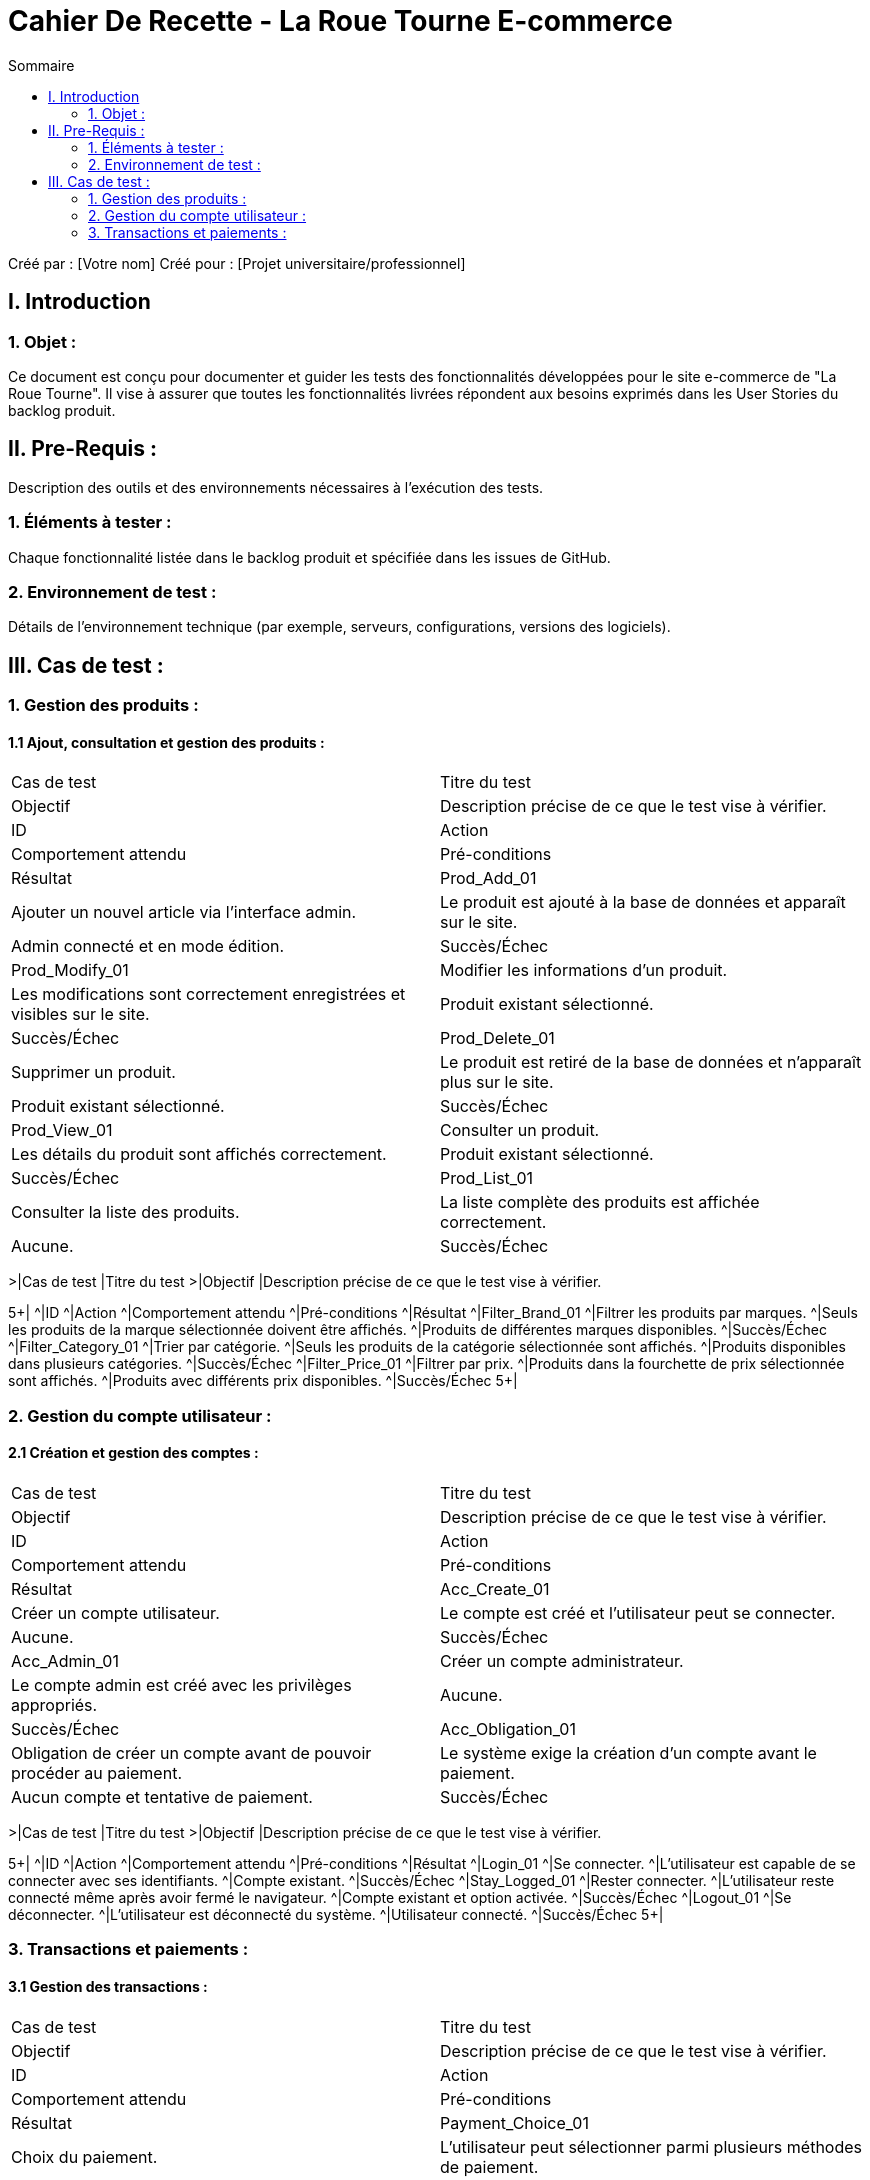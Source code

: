 = Cahier De Recette - La Roue Tourne E-commerce
:toc:
:toc-title: Sommaire

:Entreprise: La Roue Tourne
:Equipe:  [Votre équipe]

Créé par : [Votre nom]
Créé pour :  [Projet universitaire/professionnel]

== I. Introduction
=== 1. Objet :
[.text-justify]
Ce document est conçu pour documenter et guider les tests des fonctionnalités développées pour le site e-commerce de "La Roue Tourne". Il vise à assurer que toutes les fonctionnalités livrées répondent aux besoins exprimés dans les User Stories du backlog produit.

== II. Pre-Requis :
[.text-justify]
Description des outils et des environnements nécessaires à l'exécution des tests.

=== 1. Éléments à tester :
[.text-justify]
Chaque fonctionnalité listée dans le backlog produit et spécifiée dans les issues de GitHub.

=== 2. Environnement de test :
[.text-justify]
Détails de l'environnement technique (par exemple, serveurs, configurations, versions des logiciels).

== III. Cas de test :
=== 1. Gestion des produits :
==== 1.1 Ajout, consultation et gestion des produits :

|====
>|Cas de test |Titre du test
>|Objectif |Description précise de ce que le test vise à vérifier.

5+|
^|ID ^|Action ^|Comportement attendu ^|Pré-conditions ^|Résultat
^|Prod_Add_01 ^|Ajouter un nouvel article via l'interface admin. ^|Le produit est ajouté à la base de données et apparaît sur le site. ^|Admin connecté et en mode édition. ^|Succès/Échec
^|Prod_Modify_01 ^|Modifier les informations d'un produit. ^|Les modifications sont correctement enregistrées et visibles sur le site. ^|Produit existant sélectionné. ^|Succès/Échec
^|Prod_Delete_01 ^|Supprimer un produit. ^|Le produit est retiré de la base de données et n'apparaît plus sur le site. ^|Produit existant sélectionné. ^|Succès/Échec
^|Prod_View_01 ^|Consulter un produit. ^|Les détails du produit sont affichés correctement. ^|Produit existant sélectionné. ^|Succès/Échec
^|Prod_List_01 ^|Consulter la liste des produits. ^|La liste complète des produits est affichée correctement. ^|Aucune. ^|Succès/Échec
5+|

==== 1.2 Filtrage et recherche de produits :

|====
>|Cas de test |Titre du test
>|Objectif |Description précise de ce que le test vise à vérifier.

5+|
^|ID ^|Action ^|Comportement attendu ^|Pré-conditions ^|Résultat
^|Filter_Brand_01 ^|Filtrer les produits par marques. ^|Seuls les produits de la marque sélectionnée doivent être affichés. ^|Produits de différentes marques disponibles. ^|Succès/Échec
^|Filter_Category_01 ^|Trier par catégorie. ^|Seuls les produits de la catégorie sélectionnée sont affichés. ^|Produits disponibles dans plusieurs catégories. ^|Succès/Échec
^|Filter_Price_01 ^|Filtrer par prix. ^|Produits dans la fourchette de prix sélectionnée sont affichés. ^|Produits avec différents prix disponibles. ^|Succès/Échec
5+|

=== 2. Gestion du compte utilisateur :
==== 2.1 Création et gestion des comptes :

|====
>|Cas de test |Titre du test
>|Objectif |Description précise de ce que le test vise à vérifier.

5+|
^|ID ^|Action ^|Comportement attendu ^|Pré-conditions ^|Résultat
^|Acc_Create_01 ^|Créer un compte utilisateur. ^|Le compte est créé et l'utilisateur peut se connecter. ^|Aucune. ^|Succès/Échec
^|Acc_Admin_01 ^|Créer un compte administrateur. ^|Le compte admin est créé avec les privilèges appropriés. ^|Aucune. ^|Succès/Échec
^|Acc_Obligation_01 ^|Obligation de créer un compte avant de pouvoir procéder au paiement. ^|Le système exige la création d'un compte avant le paiement. ^|Aucun compte et tentative de paiement. ^|Succès/Échec
5+|

==== 2.2 Connexion et déconnexion :

|====
>|Cas de test |Titre du test
>|Objectif |Description précise de ce que le test vise à vérifier.

5+|
^|ID ^|Action ^|Comportement attendu ^|Pré-conditions ^|Résultat
^|Login_01 ^|Se connecter. ^|L'utilisateur est capable de se connecter avec ses identifiants. ^|Compte existant. ^|Succès/Échec
^|Stay_Logged_01 ^|Rester connecter. ^|L'utilisateur reste connecté même après avoir fermé le navigateur. ^|Compte existant et option activée. ^|Succès/Échec
^|Logout_01 ^|Se déconnecter. ^|L'utilisateur est déconnecté du système. ^|Utilisateur connecté. ^|Succès/Échec
5+|

=== 3. Transactions et paiements :
==== 3.1 Gestion des transactions :

|====
>|Cas de test |Titre du test
>|Objectif |Description précise de ce que le test vise à vérifier.

5+|
^|ID ^|Action ^|Comportement attendu ^|Pré-conditions ^|Résultat
^|Payment_Choice_01 ^|Choix du paiement. ^|L'utilisateur peut sélectionner parmi plusieurs méthodes de paiement. ^|Aucune. ^|Succès/Échec
5+|

== IV. Résumé des tests :
[.text-justify]
Statistiques générales sur les tests réalisés, le taux de réussite, les problèmes rencontrés et les risques identifiés.

== V. Conclusion :
[.text-justify]
Évaluation finale de la capacité du site à répondre aux besoins des utilisateurs finaux basée sur les résultats des tests.
